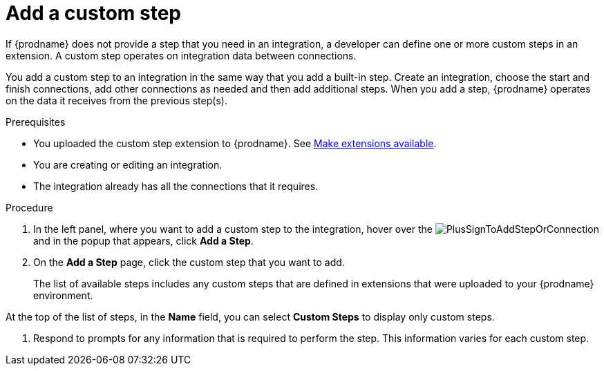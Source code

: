 // This module is included in the following assemblies:
// creating_integrations.adoc

[id='add-custom-step_{context}']
= Add a custom step

If {prodname} does not provide a step that you need in an integration,
a developer can define one or more custom steps in an extension. A custom
step operates on integration data between connections. 

You add a custom step to an integration in the same way that you add
a built-in step. Create an integration, choose the start and finish
connections, add other connections as needed and then add additional steps.
When you add a step, {prodname} operates on the data it receives from the
previous step(s).

.Prerequisites
* You uploaded the custom step extension to {prodname}. See 
link:{LinkFuseOnlineIntegrationGuide}#making-extensions-available_custom[Make extensions available].
* You are creating or editing an integration.
* The integration already has all the connections that it requires.

.Procedure

. In the left panel, where you want to add a custom step to
the integration, hover over the
image:images/PlusSignToAddStepOrConnection.png[title='plus sign']
and in the popup that appears, click *Add a Step*.

. On the *Add a Step* page, click the custom step that you want to add.
+
The list of available steps includes any
custom steps that are defined in extensions that were uploaded to
your {prodname} environment.

At the top of the list of steps, in the *Name* field, you can select
*Custom Steps* to display only custom steps.

. Respond to prompts for any information that is required to perform the step.
This information varies for each custom step.
